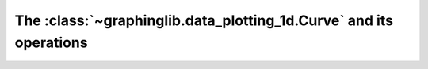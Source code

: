 ===================================================================
The :class:`~graphinglib.data_plotting_1d.Curve` and its operations
===================================================================
